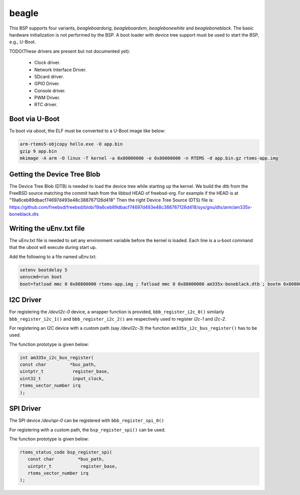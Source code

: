 .. SPDX-License-Identifier: CC-BY-SA-4.0

.. Copyright (C) 2019 Vijay Kumar Banerjee

beagle
======

This BSP supports four variants, `beagleboardorig`, `beagleboardxm`,
`beaglebonewhite` and `beagleboneblack`. The basic hardware initialization is
not performed by the BSP.  A boot loader with device tree support must be used
to start the BSP, e.g., U-Boot.

TODO(These drivers are present but not documented yet):

 *  Clock driver.
 *  Network Interface Driver.
 *  SDcard driver.
 *  GPIO Driver.
 *  Console driver.
 *  PWM Driver.
 *  RTC driver.

Boot via U-Boot
---------------
To boot via uboot, the ELF must be converted to a U-Boot image like below:

.. code-block:: none

    arm-rtems5-objcopy hello.exe -O app.bin
    gzip 9 app.bin
    mkimage -A arm -O linux -T kernel -a 0x80000000 -e 0x80000000 -n RTEMS -d app.bin.gz rtems-app.img

Getting the Device Tree Blob
----------------------------

The Device Tree Blob (DTB) is needed to load the device tree while starting up
the kernel. We build the dtb from the FreeBSD source matching the commit hash
from the libbsd HEAD of freebsd-org. For example if the HEAD is at
"19a6ceb89dbacf74697d493e48c388767126d418"
Then the right Device Tree Source (DTS) file is:
https://github.com/freebsd/freebsd/blob/19a6ceb89dbacf74697d493e48c388767126d418/sys/gnu/dts/arm/am335x-boneblack.dts

.. code-block:: shell
   :linenos:

     #building the dtb
     #We will use the script from https://github.com/freebsd/freebsd/blob/19a6ceb89dbacf74697d493e48c388767126d418/sys/tools/fdt/make_dtb.sh

     #The make_dtb.sh script uses environment variable MACHINE
     export MACHINE='arm'

     SCRIPT_DIR=$HOME/freebsd/sys/tools/fdt

     #The arguments to the script are
     # $1 -> Build Tree
     # $2 -> DTS source file
     # $3 -> output path of the DTB file

     ${SCRIPT_DIR}/make_dtb.sh ${SCRIPT_DIR}/../../ \
     ${SCRIPT_DIR}/../../gnu/dts/arm/am335x-boneblack.dts \
     $(pwd)

Writing the uEnv.txt file
-------------------------

The uEnv.txt file is needed to set any environment variable before the kernel is
loaded. Each line is a u-boot command that the uboot will execute during start
up.

Add the following to a file named uEnv.txt:

.. code-block:: none

     setenv bootdelay 5
     uenvcmd=run boot
     boot=fatload mmc 0 0x80800000 rtems-app.img ; fatload mmc 0 0x88000000 am335x-boneblack.dtb ; bootm 0x80800000 - 0x88000000

I2C Driver
----------

For registering the `/dev/i2c-0` device, a wrapper function is provided,
``bbb_register_i2c_0()`` similarly ``bbb_register_i2c_1()`` and
``bbb_register_i2c_2()`` are respectively used to register `i2c-1` and `i2c-2`.

For registering an I2C device with a custom path (say `/dev/i2c-3`) the
function ``am335x_i2c_bus_register()`` has to be used.

The function prototype is given below:

.. code-block:: C

   int am335x_i2c_bus_register(
   const char         *bus_path,
   uintptr_t           register_base,
   uint32_t            input_clock,
   rtems_vector_number irq
   );

SPI Driver
----------

The SPI device `/dev/spi-0` can be registered with ``bbb_register_spi_0()``

For registering with a custom path, the ``bsp_register_spi()`` can be used.

The function prototype is given below:

.. code-block:: C

    rtems_status_code bsp_register_spi(
       const char         *bus_path,
       uintptr_t           register_base,
       rtems_vector_number irq
    );
